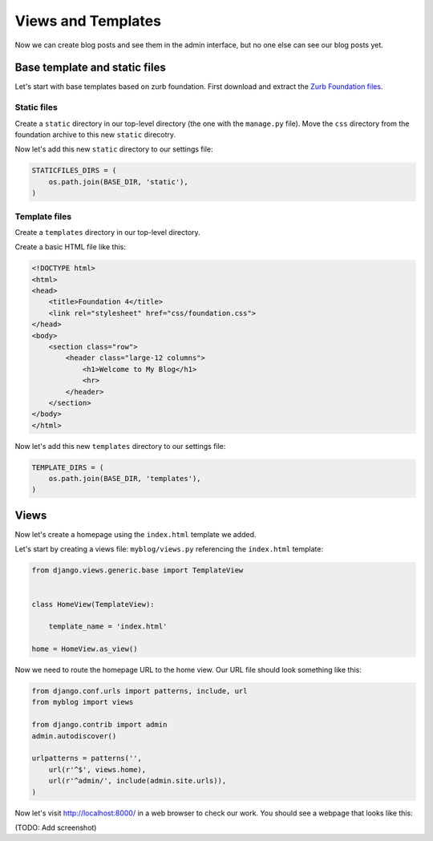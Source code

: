 Views and Templates
===================

Now we can create blog posts and see them in the admin interface, but no one else can see our blog posts yet.


Base template and static files
------------------------------

Let's start with base templates based on zurb foundation.  First download and extract the `Zurb Foundation files`_.

Static files
~~~~~~~~~~~~

Create a ``static`` directory in our top-level directory (the one with the ``manage.py`` file).  Move the ``css`` directory from the foundation archive to this new ``static`` direcotry.

Now let's add this new ``static`` directory to our settings file:

.. code-block:: python

    STATICFILES_DIRS = (
        os.path.join(BASE_DIR, 'static'),
    )

Template files
~~~~~~~~~~~~~~

Create a ``templates`` directory in our top-level directory.

Create a basic HTML file like this:

.. code-block:: html

    <!DOCTYPE html>
    <html>
    <head>
        <title>Foundation 4</title>
        <link rel="stylesheet" href="css/foundation.css">
    </head>
    <body>
        <section class="row">
            <header class="large-12 columns">
                <h1>Welcome to My Blog</h1>
                <hr>
            </header>
        </section>
    </body>
    </html>

Now let's add this new ``templates`` directory to our settings file:

.. code-block:: python

    TEMPLATE_DIRS = (
        os.path.join(BASE_DIR, 'templates'),
    )


Views
-----

Now let's create a homepage using the ``index.html`` template we added.

Let's start by creating a views file: ``myblog/views.py`` referencing the ``index.html`` template:

.. code-block:: python

    from django.views.generic.base import TemplateView


    class HomeView(TemplateView):

        template_name = 'index.html'

    home = HomeView.as_view()

Now we need to route the homepage URL to the home view.  Our URL file should look something like this:

.. code-block:: python

    from django.conf.urls import patterns, include, url
    from myblog import views

    from django.contrib import admin
    admin.autodiscover()

    urlpatterns = patterns('',
        url(r'^$', views.home),
        url(r'^admin/', include(admin.site.urls)),
    )

Now let's visit http://localhost:8000/ in a web browser to check our work.  You should see a webpage that looks like this:

(TODO: Add screenshot)


.. _zurb foundation files: http://foundation.zurb.com/
